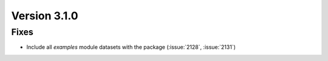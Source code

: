 Version 3.1.0
=============

Fixes
-----
* Include all `examples` module datasets with the package (:issue:`2128`, :issue:`2131`)

